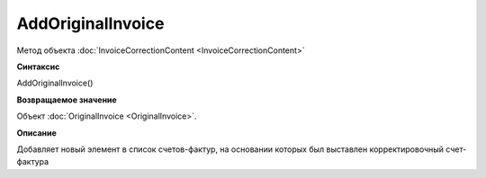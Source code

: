 ﻿AddOriginalInvoice
========================

Метод объекта :doc:`InvoiceCorrectionContent <InvoiceCorrectionContent>`

**Синтаксис**


AddOriginalInvoice()

**Возвращаемое значение**


Объект :doc:`OriginalInvoice <OriginalInvoice>`.

**Описание**


Добавляет новый элемент в список счетов-фактур, на основании которых был выставлен корректировочный счет-фактура
